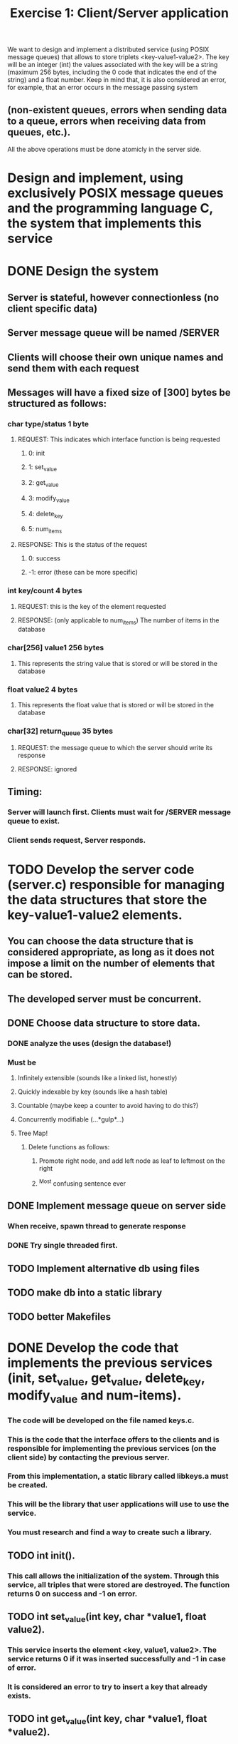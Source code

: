 #+TITLE: Exercise 1: Client/Server application
We want to design and implement a distributed service (using POSIX message queues) that allows to store triplets <key-value1-value2>. 
The key will be an integer (int) 
the values associated with the key will be a string (maximum 256 bytes, including the 0 code that indicates the end of the string) and a float number.
Keep in mind that, it is also considered an error, for example, that an error occurs in the message passing system 
** (non-existent queues, errors when sending data to a queue, errors when receiving data from queues, etc.).
All the above operations must be done atomicly in the server side.
* Design and implement, using exclusively POSIX message queues and the programming language C, the system that implements this service
* DONE Design the system
** Server is stateful, however connectionless (no client specific data)
** Server message queue will be named /SERVER
** Clients will choose their own unique names and send them with each request
** Messages will have a fixed size of [300] bytes be structured as follows:
*** char type/status            1 byte
**** REQUEST: This indicates which interface function is being requested
***** 0: init
***** 1: set_value
***** 2: get_value
***** 3: modify_value
***** 4: delete_key
***** 5: num_items
**** RESPONSE: This is the status of the request
*****  0: success
***** -1: error (these can be more specific)
*** int key/count               4 bytes
**** REQUEST: this is the key of the element requested
**** RESPONSE: (only applicable to num_items) The number of items in the database
*** char[256] value1          256 bytes
**** This represents the string value that is stored or will be stored in the database
*** float value2                4 bytes
**** This represents the float value that is stored or will be stored in the database
*** char[32] return_queue      35 bytes
**** REQUEST: the message queue to which the server should write its response
**** RESPONSE: ignored
** Timing:
*** Server will launch first. Clients must wait for /SERVER message queue to exist.
*** Client sends request, Server responds. 
* TODO Develop the server code (server.c) responsible for managing the data structures that store the key-value1-value2 elements. 
** You can choose the data structure that is considered appropriate, as long as it does not impose a limit on the number of elements that can be stored. 
** The developed server must be concurrent.
** DONE Choose data structure to store data.
*** DONE analyze the uses (design the database!)
*** Must be
**** Infinitely extensible (sounds like a linked list, honestly)
**** Quickly indexable by key (sounds like a hash table)
**** Countable (maybe keep a counter to avoid having to do this?)
**** Concurrently modifiable (...*gulp*...)
**** Tree Map!
***** Delete functions as follows:
****** Promote right node, and add left node as leaf to leftmost on the right
****** ^Most confusing sentence ever
** DONE Implement message queue on server side
*** When receive, spawn thread to generate response
*** DONE Try single threaded first.
** TODO Implement alternative db using files
** TODO make db into a static library
** TODO better Makefiles
* DONE Develop the code that implements the previous services (init, set_value, get_value, delete_key, modify_value and num-items). 
*** The code will be developed on the file named keys.c. 
*** This is the code that the interface offers to the clients and is responsible for implementing the previous services (on the client side) by contacting the previous server. 
*** From this implementation, a static library called libkeys.a must be created. 
*** This will be the library that user applications will use to use the service. 
*** You must research and find a way to create such a library.
** TODO int init().
*** This call allows the initialization of the system. Through this service, all triples that were stored are destroyed. The function returns 0 on success and -1 on error.
** TODO int set_value(int key, char *value1, float value2).
*** This service inserts the element <key, value1, value2>. The service returns 0 if it was inserted successfully and -1 in case of error. 
*** It is considered an error to try to insert a key that already exists.
** TODO int get_value(int key, char *value1, float *value2). 
*** This service allows you to obtain the values associated with the key. The values are returned in value1 and value2. 
*** The function returns 0 on success and -1 on error, for example, if there is no element with that key.
** TODO int modify_value(int key, char *value1, float *value2). 
*** This service allows modifying the values associated with a key. The function returns 0 on success and -1 on error, for example, if there is no element with that key.
** TODO int delete_key(int key). 
*** This service allows you to delete the element whose key is key. The function returns 0 on success and -1 on error. In case the key does not exist, -1 is also returned.
** TODO int num_items(). 
*** This service returns the number of items stored on the server. The call returns -1 in case of error.
* DONE Develop a code example of a client (client.c) that uses the above functions. 
** The executable of this program has to be generated using the library developed in the previous section, 
** that is, the code of this client must be linked to the previous static library. 
** This client will be used to  test the developed service and must make the invocations to the API of key-value pairs that it considers appropriate. 
** The code included in client.c may only include calls to the services implemented and described above. There cannot be any reference to message queues in it.
* TODO Prepare a test plan for the service developed. This plan will be tested with the code developed in the previous section.
** TODO Large data structure with multiple deletes 
** TODO Multi-client
* TODO Thoroughly document the system
** Write the documentation in Git-flavored markdown, then generate pdf using pandoc

